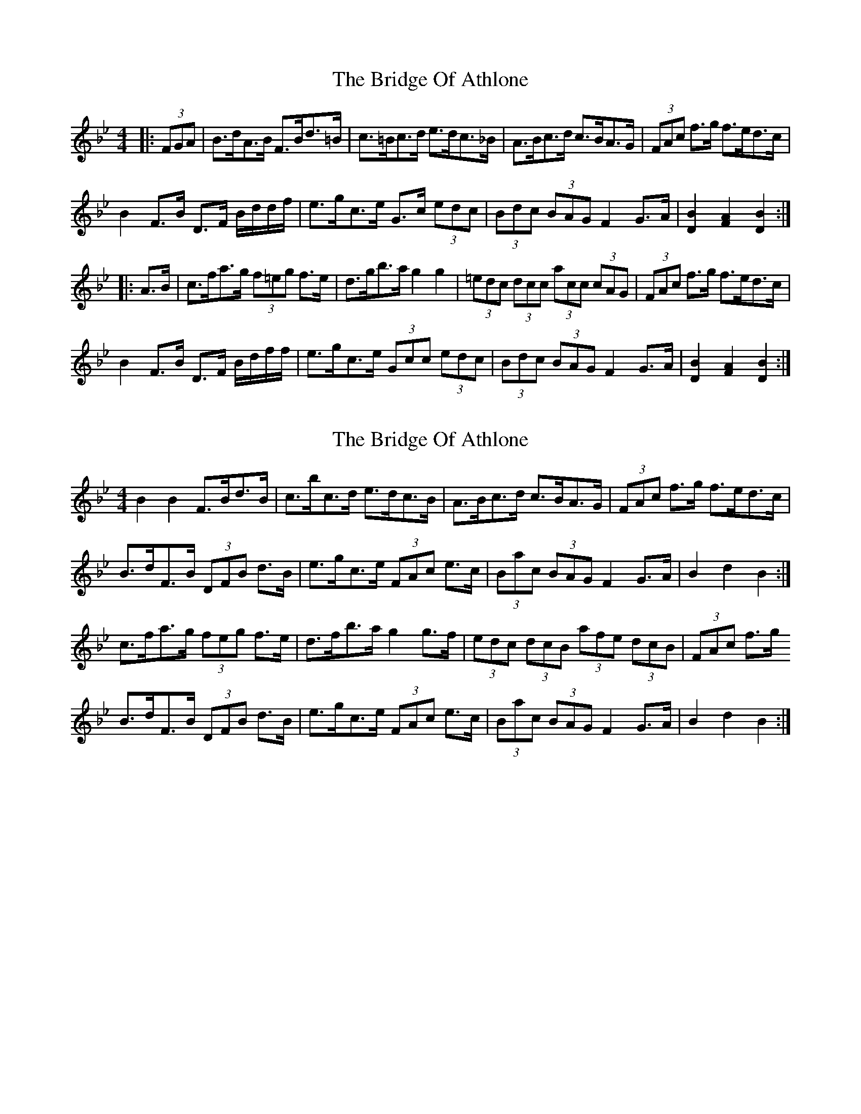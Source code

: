 X: 1
T: Bridge Of Athlone, The
Z: Carabus
S: https://thesession.org/tunes/6534#setting6534
R: hornpipe
M: 4/4
L: 1/8
K: Gmin
|: (3FGA | B>dA>B F>Bd>=B | c>=Bc>d e>dc>_B | A>Bc>d c>BA>G | (3FAc f>g f>ed>c |
B2 F>B D>F B/d/d/f/ | e>gc>e G>c (3edc | (3Bdc (3BAG F2 G>A | [D2B2] [F2A2] [D2B2] :|
|: A>B | c>fa>g (3f=eg f>e | d>gb>a g2 g2 | (3=edc (3dcc (3acc (3cAG | (3FAc f>g f>ed>c |
B2 F>B D>F B/d/f/f/ | e>gc>e (3Gcc (3edc | (3Bdc (3BAG F2 G>A | [D2B2] [F2A2] [D2B2] :|
X: 2
T: Bridge Of Athlone, The
Z: ceolachan
S: https://thesession.org/tunes/6534#setting18222
R: hornpipe
M: 4/4
L: 1/8
K: Gmin
B2 B2 F>Bd>B | c>bc>d e>dc>B | A>Bc>d c>BA>G | (3FAc f>g f>ed>c |B>dF>B (3DFB d>B | e>gc>e (3FAc e>c | (3Bac (3BAG F2 G>A | B2 d2 B2 :|c>fa>g (3feg f>e|d>fb>a g2 g>f | (3edc (3dcB (3afe (3dcB | (3FAc f>g B>dF>B (3DFB d>B|e>gc>e (3FAc e>c | (3Bac (3BAG F2 G>A | B2 d2 B2 :|
X: 3
T: Bridge Of Athlone, The
Z: ceolachan
S: https://thesession.org/tunes/6534#setting18223
R: hornpipe
M: 4/4
L: 1/8
K: Gmin
B2 B2 F>Bd>B | c>bc>d e>dc>B | A>Bc>d c>BA>G | (3FAc f>g f>ed>c |B>dF>B (3DFB d>B | e>gc>e (3FAc e>c | (3Bac (3BAG F2 G>A | B2 d2 B2:|c>fa>g (3feg f>e | d>fb>a g2 g>f | (3edc (3dcB (3afe (3dcB | (3FAc f>g f>ed>c |B>dF>B (3DFB d>B|e>gc>e (3FAc e>c|(3Bac (3BAG F2 G>A|B2 d2 B2:|B2 B2 FBdB | cbcd edcB | ABcd cBAG | (3FAc fg fedc |BdFB (3DFB dB | egce (3FAc ec | (3Bac (3BAG F2 GA | B2 d2 B2 :|cfag (3feg fe | dfba g2 gf | (3edc (3dcB (3afe (3dcB | (3FAc fg fedc |BdFB (3DFB dB | egce (3FAc ec | (3Bac (3BAG F2 G>A | B2 d2 B2 :|
X: 4
T: Bridge Of Athlone, The
Z: ceolachan
S: https://thesession.org/tunes/6534#setting18224
R: hornpipe
M: 4/4
L: 1/8
K: Gmin
B2 B2 F>Bd>B | c>=Bc>d e>dc>_B | A>Bc>d c>BA>G | (3FAc f>g f>ed>c |B>dF>B (3DFB d>B | e>gc>e (3FAc e>c | (3BAc (3BAG F2 G>A | B2 d2 B2 :|c>fa>g (3f=eg f>e | d>fb>a g2 g>f | (3edc (3dcB (3afe (3dcB | (3FAc f>g f>ed>c |B>dF>B (3DFB d>B | e>gc>e (3FAc e>c | (3BAc (3BAG F2 G>A | B2 d2 B2 :|B2 B2 FBdB | c=Bcd edc_B | ABcd cBAG | (3FAc fg fedc |BdFB (3DFB dB | egce (3FAc ec | (3BAc (3BAG F2 GA | B2 d2 B2 :|cfag (3f=eg fe | dfba g2 gf | (3edc (3dcB (3afe (3dcB | (3FAc fg fedc |BdFB (3DFB dB | egce (3FAc ec | (3BAc (3BAG F2 GA | B2 d2 B2 :|
X: 5
T: Bridge Of Athlone, The
Z: ceolachan
S: https://thesession.org/tunes/6534#setting18225
R: hornpipe
M: 4/4
L: 1/8
K: Gmin
G2 G2 D>GB>G | A>^GA>B c>BA>=G | F>GA>B A>GF>E | (3DFA d>e d>cB>A |G>BD>G (3B,DG B>G | c>eA>c (3DFA c>A | (3GFA (3GFE D2 E>F | G2 B2 G2 :|A>df>e (3d^ce d>c | B>dg>f e2 e>d | (3cBA (3BAG (3fdc (3BAG | (3DFA d>e d>cB>A |G>BD>G (3B,DG B>G | c>eA>c (3DFA c>A | (3GFA (3GFE D2 E>F | G2 B2 G2 :|G2 G2 DGBG | A^GAB cBA=G | FGAB AGFE | (3DEB de dcBA |GBDG (3B,DG BG | ceAc (3DFA cA | (3GfA (3GFE D2 EF | G2 B2 G2 :|Adfe (3d^ce dc | Bdgf e2 ed | (3cBA (3BAG (3fdc (3BAG | (3DFA de dcBA |GBDG (3B,DG BG | ceAc (3DFA cA | (3GfA (3GFE D2 EF | G2 B2 G2 :|
X: 6
T: Bridge Of Athlone, The
Z: ceolachan
S: https://thesession.org/tunes/6534#setting18226
R: hornpipe
M: 4/4
L: 1/8
K: Dmaj
d2 d2 A>df>d | e>^de>f g>fe>d | c>de>f e>dc>B | (3Ace a>b a>gf>e | d>fA>d (3FAd f>d | g>be>g (3Ace g>e | (3dce (3dcB A2 B>c | d2 f2 d2 :|e>ac'>b (3a^gb a>=g | f>ad'>c' b2 b>a | (3^gfe (3fed (3cag (3fed | (3Ace a>b a>gf>e |d>fA>d (3FAd f2 | g>be>g (3Ace g2 | (3dce (3dcB (3ABA (3GFE | D2 F2 D2 :|
